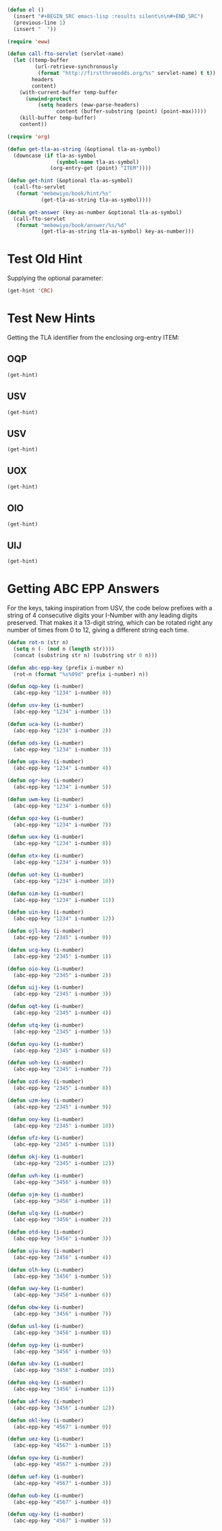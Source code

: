 #+BEGIN_SRC emacs-lisp :results silent :tangle yes
  (defun el ()
    (insert "#+BEGIN_SRC emacs-lisp :results silent\n\n#+END_SRC")
    (previous-line 1)
    (insert "  "))
#+END_SRC

#+BEGIN_SRC emacs-lisp :results silent :tangle yes
  (require 'eww)

  (defun call-fto-servlet (servlet-name)
    (let ((temp-buffer
           (url-retrieve-synchronously
            (format "http://firstthreeodds.org/%s" servlet-name) t t))
          headers
          content)
      (with-current-buffer temp-buffer
        (unwind-protect
            (setq headers (eww-parse-headers)
                  content (buffer-substring (point) (point-max)))))
      (kill-buffer temp-buffer)
      content))
#+END_SRC

#+BEGIN_SRC emacs-lisp :results silent :tangle yes
  (require 'org)

  (defun get-tla-as-string (&optional tla-as-symbol) 
    (downcase (if tla-as-symbol
                  (symbol-name tla-as-symbol)
                (org-entry-get (point) "ITEM"))))

  (defun get-hint (&optional tla-as-symbol)
    (call-fto-servlet
     (format "mebewiyo/book/hint/%s"
             (get-tla-as-string tla-as-symbol))))

  (defun get-answer (key-as-number &optional tla-as-symbol)
    (call-fto-servlet
     (format "mebewiyo/book/answer/%s/%d"
             (get-tla-as-string tla-as-symbol) key-as-number)))
#+END_SRC

* Test Old Hint
  Supplying the optional parameter:
#+BEGIN_SRC emacs-lisp
  (get-hint 'CRC)
#+END_SRC

#+RESULTS:
#+begin_example
  ,#+ATTR_HTML: :alt desert image :title What is this doing here?!
  [[file:img/desert.jpg]]
  This is the first of many exercises/problems/puzzles to come, always signified
  by this type of yellow-background box. In every exercise box there will be a
  text input box leading to hints and answers. (Metahint: Focus the cursor in
  the input box and press Enter.)

  Several questions have been posed already. Identify and answer them.
:HINT:
  - Hint :: Some of the questions are implied, rather than explicitly stated.
            For example: What is the difference between /using/ a word and
            /mentioning/ it? Or another example: What does \ldquo{}TLA ISA\rdquo mean?
:END:
,#+BEGIN_SRC emacs-lisp :exports results :results html
  (insert-helpbox)
,#+END_SRC
#+end_example

* Test New Hints
  Getting the TLA identifier from the enclosing org-entry ITEM:
** OQP
#+BEGIN_SRC emacs-lisp
  (get-hint)
#+END_SRC

** USV
#+BEGIN_SRC emacs-lisp
  (get-hint)
#+END_SRC

** USV
#+BEGIN_SRC emacs-lisp
  (get-hint)
#+END_SRC

** UOX
#+BEGIN_SRC emacs-lisp
  (get-hint)
#+END_SRC

** OIO
#+BEGIN_SRC emacs-lisp
  (get-hint)
#+END_SRC

** UIJ
#+BEGIN_SRC emacs-lisp
  (get-hint)
#+END_SRC

* Getting ABC EPP Answers

  For the keys, taking inspiration from USV, the code below prefixes with a
  string of 4 consecutive digits your I-Number with any leading digits
  preserved. That makes it a 13-digit string, which can be rotated right any
  number of times from 0 to 12, giving a different string each time.

#+BEGIN_SRC emacs-lisp :tangle yes
  (defun rot-n (str n)
    (setq n (- (mod n (length str))))
    (concat (substring str n) (substring str 0 n)))

  (defun abc-epp-key (prefix i-number n)
    (rot-n (format "%s%09d" prefix i-number) n))

  (defun oqp-key (i-number)
    (abc-epp-key "1234" i-number 0))

  (defun usv-key (i-number)
    (abc-epp-key "1234" i-number 1))

  (defun uca-key (i-number)
    (abc-epp-key "1234" i-number 2))

  (defun ods-key (i-number)
    (abc-epp-key "1234" i-number 3))

  (defun ugx-key (i-number)
    (abc-epp-key "1234" i-number 4))

  (defun ogr-key (i-number)
    (abc-epp-key "1234" i-number 5))

  (defun uwm-key (i-number)
    (abc-epp-key "1234" i-number 6))

  (defun opz-key (i-number)
    (abc-epp-key "1234" i-number 7))

  (defun uox-key (i-number)
    (abc-epp-key "1234" i-number 8))

  (defun otx-key (i-number)
    (abc-epp-key "1234" i-number 9))

  (defun uot-key (i-number)
    (abc-epp-key "1234" i-number 10))

  (defun oim-key (i-number)
    (abc-epp-key "1234" i-number 11))

  (defun uin-key (i-number)
    (abc-epp-key "1234" i-number 12))

  (defun ojl-key (i-number)
    (abc-epp-key "2345" i-number 0))

  (defun ucg-key (i-number)
    (abc-epp-key "2345" i-number 1))

  (defun oio-key (i-number)
    (abc-epp-key "2345" i-number 2))

  (defun uij-key (i-number)
    (abc-epp-key "2345" i-number 3))

  (defun oqt-key (i-number)
    (abc-epp-key "2345" i-number 4))

  (defun utq-key (i-number)
    (abc-epp-key "2345" i-number 5))

  (defun oyu-key (i-number)
    (abc-epp-key "2345" i-number 6))

  (defun uoh-key (i-number)
    (abc-epp-key "2345" i-number 7))

  (defun ozd-key (i-number)
    (abc-epp-key "2345" i-number 8))

  (defun uzm-key (i-number)
    (abc-epp-key "2345" i-number 9))

  (defun ooy-key (i-number)
    (abc-epp-key "2345" i-number 10))

  (defun ufz-key (i-number)
    (abc-epp-key "2345" i-number 11))

  (defun okj-key (i-number)
    (abc-epp-key "2345" i-number 12))

  (defun uvh-key (i-number)
    (abc-epp-key "3456" i-number 0))

  (defun ojm-key (i-number)
    (abc-epp-key "3456" i-number 1))

  (defun ulq-key (i-number)
    (abc-epp-key "3456" i-number 2))

  (defun otd-key (i-number)
    (abc-epp-key "3456" i-number 3))

  (defun uju-key (i-number)
    (abc-epp-key "3456" i-number 4))

  (defun olh-key (i-number)
    (abc-epp-key "3456" i-number 5))

  (defun uwy-key (i-number)
    (abc-epp-key "3456" i-number 6))

  (defun obw-key (i-number)
    (abc-epp-key "3456" i-number 7))

  (defun usl-key (i-number)
    (abc-epp-key "3456" i-number 8))

  (defun oyp-key (i-number)
    (abc-epp-key "3456" i-number 9))

  (defun ubv-key (i-number)
    (abc-epp-key "3456" i-number 10))

  (defun okq-key (i-number)
    (abc-epp-key "3456" i-number 11))

  (defun ukf-key (i-number)
    (abc-epp-key "3456" i-number 12))

  (defun okl-key (i-number)
    (abc-epp-key "4567" i-number 0))

  (defun uez-key (i-number)
    (abc-epp-key "4567" i-number 1))

  (defun oyw-key (i-number)
    (abc-epp-key "4567" i-number 2))

  (defun uef-key (i-number)
    (abc-epp-key "4567" i-number 3))

  (defun oub-key (i-number)
    (abc-epp-key "4567" i-number 4))

  (defun uqy-key (i-number)
    (abc-epp-key "4567" i-number 5))
#+END_SRC
